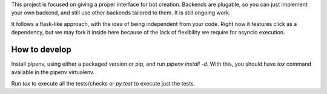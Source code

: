 This project is focused on giving a proper interface for bot creation. Backends are plugable, so you can just implement your own backend, and still use other backends tailored to them. It is still ongoing work.

It follows a flask-like approach, with the idea of being independent from your code. Right now it features click as a dependency, but we may fork it inside here because of the lack of flexibility we require for asyncio execution.


How to develop
--------------

Install pipenv, using either a packaged version or pip, and run `pipenv install -d`. With this, you should have `tox` command available in the pipenv virtualenv.

Run `tox` to execute all the tests/checks or `py.test` to execute just the tests.


